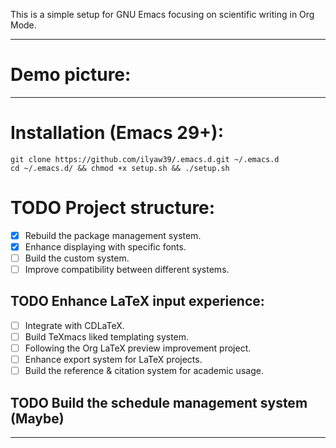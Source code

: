 This is a simple setup for GNU Emacs focusing on scientific writing in Org Mode.

-----

* Demo picture:

[[./resources/demo.png]]

-----

* Installation (Emacs 29+):

#+BEGIN_SRC shell
git clone https://github.com/ilyaw39/.emacs.d.git ~/.emacs.d
cd ~/.emacs.d/ && chmod +x setup.sh && ./setup.sh
#+END_SRC

* TODO Project structure:

- [X] Rebuild the package management system.
- [X] Enhance displaying with specific fonts.
- [ ] Build the custom system.
- [ ] Improve compatibility between different systems.

** TODO Enhance LaTeX input experience:

- [ ] Integrate with CDLaTeX.
- [ ] Build TeXmacs liked templating system.
- [-] Following the Org LaTeX preview improvement project.
- [ ] Enhance export system for LaTeX projects.
- [ ] Build the reference & citation system for academic usage.

** TODO Build the schedule management system (Maybe)

-----
